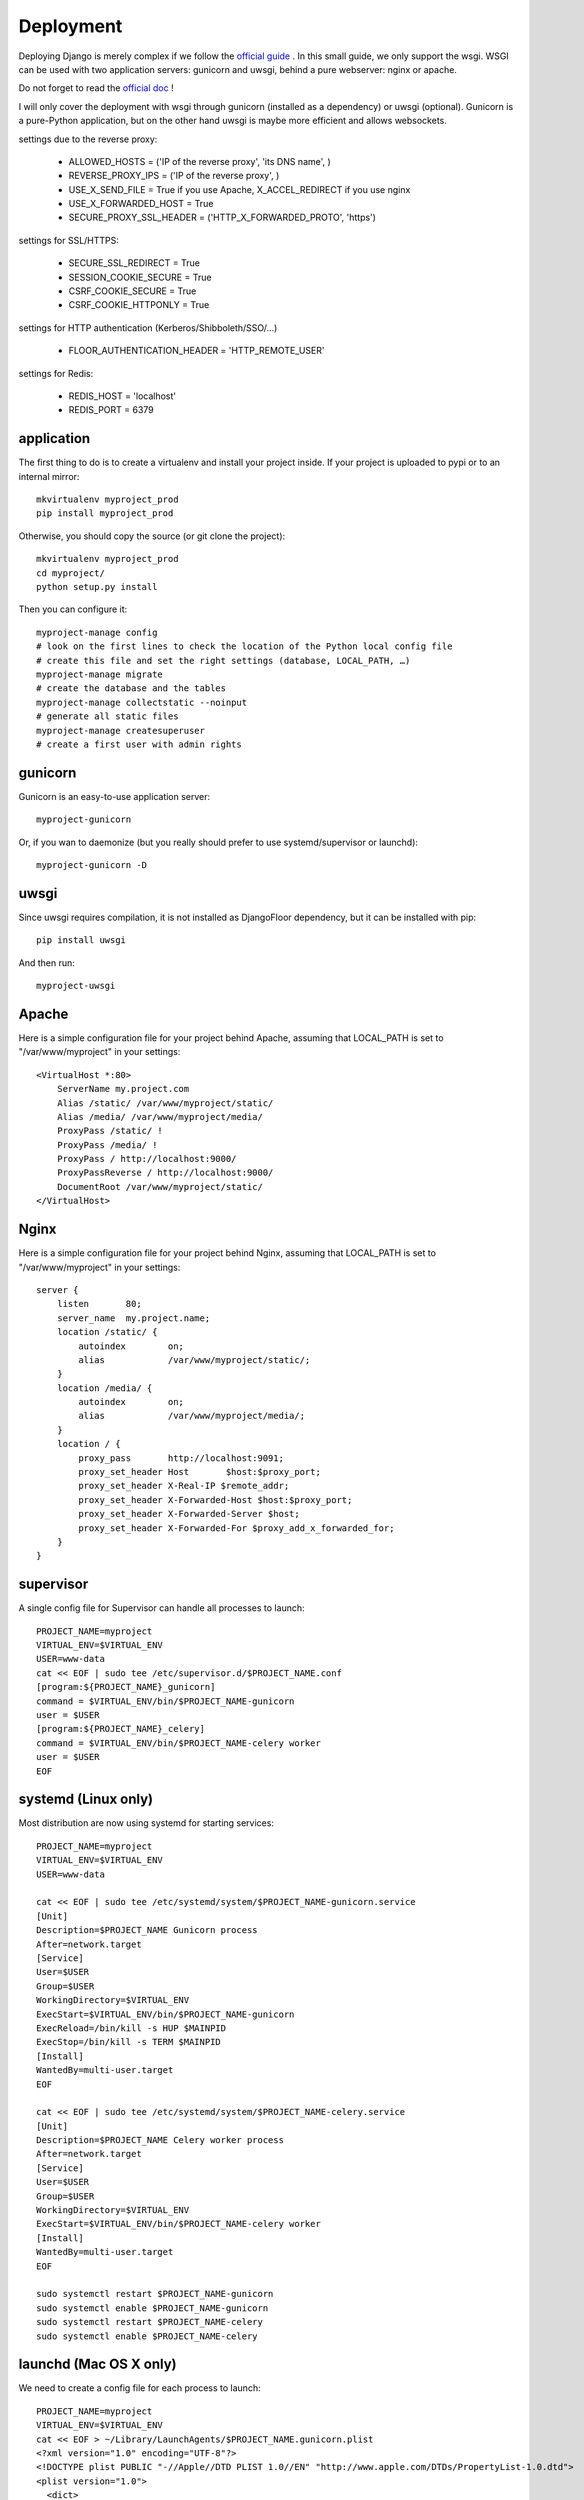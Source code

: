 Deployment
==========

Deploying Django is merely complex if we follow the `official guide <https://docs.djangoproject.com/en/1.8/howto/deployment/>`_ .
In this small guide, we only support the wsgi.
WSGI can be used with two application servers: gunicorn and uwsgi, behind a pure webserver: nginx or apache.

Do not forget to read the `official doc <https://docs.djangoproject.com/en/1.8/howto/deployment/checklist/>`_ !

I will only cover the deployment with wsgi through gunicorn (installed as a dependency) or uwsgi (optional).
Gunicorn is a pure-Python application, but on the other hand uwsgi is maybe more efficient and allows websockets.

settings due to the reverse proxy:

  * ALLOWED_HOSTS = ('IP of the reverse proxy', 'its DNS name', )
  * REVERSE_PROXY_IPS = ('IP of the reverse proxy', )
  * USE_X_SEND_FILE = True if you use Apache, X_ACCEL_REDIRECT if you use nginx
  * USE_X_FORWARDED_HOST = True
  * SECURE_PROXY_SSL_HEADER = ('HTTP_X_FORWARDED_PROTO', 'https')

settings for SSL/HTTPS:

  * SECURE_SSL_REDIRECT = True
  * SESSION_COOKIE_SECURE = True
  * CSRF_COOKIE_SECURE = True
  * CSRF_COOKIE_HTTPONLY = True

settings for HTTP authentication (Kerberos/Shibboleth/SSO/…)

  * FLOOR_AUTHENTICATION_HEADER = 'HTTP_REMOTE_USER'

settings for Redis:

  * REDIS_HOST = 'localhost'
  * REDIS_PORT = 6379

application
-----------

The first thing to do is to create a virtualenv and install your project inside.
If your project is uploaded to pypi or to an internal mirror::

    mkvirtualenv myproject_prod
    pip install myproject_prod

Otherwise, you should copy the source (or git clone the project)::

    mkvirtualenv myproject_prod
    cd myproject/
    python setup.py install

Then you can configure it::

    myproject-manage config
    # look on the first lines to check the location of the Python local config file
    # create this file and set the right settings (database, LOCAL_PATH, …)
    myproject-manage migrate
    # create the database and the tables
    myproject-manage collectstatic --noinput
    # generate all static files
    myproject-manage createsuperuser
    # create a first user with admin rights


gunicorn
--------

Gunicorn is an easy-to-use application server::

    myproject-gunicorn

Or, if you wan to daemonize (but you really should prefer to use systemd/supervisor or launchd)::

    myproject-gunicorn -D

uwsgi
-----

Since uwsgi requires compilation, it is not installed as DjangoFloor dependency, but it can be installed with pip::

    pip install uwsgi

And then run::

    myproject-uwsgi

Apache
------

Here is a simple configuration file for your project behind Apache, assuming that LOCAL_PATH is set to "/var/www/myproject" in your settings::

    <VirtualHost *:80>
        ServerName my.project.com
        Alias /static/ /var/www/myproject/static/
        Alias /media/ /var/www/myproject/media/
        ProxyPass /static/ !
        ProxyPass /media/ !
        ProxyPass / http://localhost:9000/
        ProxyPassReverse / http://localhost:9000/
        DocumentRoot /var/www/myproject/static/
    </VirtualHost>

Nginx
-----

Here is a simple configuration file for your project behind Nginx, assuming that LOCAL_PATH is set to "/var/www/myproject" in your settings::

    server {
        listen       80;
        server_name  my.project.name;
        location /static/ {
            autoindex        on;
            alias            /var/www/myproject/static/;
        }
        location /media/ {
            autoindex        on;
            alias            /var/www/myproject/media/;
        }
        location / {
            proxy_pass       http://localhost:9091;
            proxy_set_header Host       $host:$proxy_port;
            proxy_set_header X-Real-IP $remote_addr;
            proxy_set_header X-Forwarded-Host $host:$proxy_port;
            proxy_set_header X-Forwarded-Server $host;
            proxy_set_header X-Forwarded-For $proxy_add_x_forwarded_for;
        }
    }


supervisor
----------

A single config file for Supervisor can handle all processes to launch::

    PROJECT_NAME=myproject
    VIRTUAL_ENV=$VIRTUAL_ENV
    USER=www-data
    cat << EOF | sudo tee /etc/supervisor.d/$PROJECT_NAME.conf
    [program:${PROJECT_NAME}_gunicorn]
    command = $VIRTUAL_ENV/bin/$PROJECT_NAME-gunicorn
    user = $USER
    [program:${PROJECT_NAME}_celery]
    command = $VIRTUAL_ENV/bin/$PROJECT_NAME-celery worker
    user = $USER
    EOF

systemd (Linux only)
--------------------

Most distribution are now using systemd for starting services::

    PROJECT_NAME=myproject
    VIRTUAL_ENV=$VIRTUAL_ENV
    USER=www-data

    cat << EOF | sudo tee /etc/systemd/system/$PROJECT_NAME-gunicorn.service
    [Unit]
    Description=$PROJECT_NAME Gunicorn process
    After=network.target
    [Service]
    User=$USER
    Group=$USER
    WorkingDirectory=$VIRTUAL_ENV
    ExecStart=$VIRTUAL_ENV/bin/$PROJECT_NAME-gunicorn
    ExecReload=/bin/kill -s HUP $MAINPID
    ExecStop=/bin/kill -s TERM $MAINPID
    [Install]
    WantedBy=multi-user.target
    EOF

    cat << EOF | sudo tee /etc/systemd/system/$PROJECT_NAME-celery.service
    [Unit]
    Description=$PROJECT_NAME Celery worker process
    After=network.target
    [Service]
    User=$USER
    Group=$USER
    WorkingDirectory=$VIRTUAL_ENV
    ExecStart=$VIRTUAL_ENV/bin/$PROJECT_NAME-celery worker
    [Install]
    WantedBy=multi-user.target
    EOF

    sudo systemctl restart $PROJECT_NAME-gunicorn
    sudo systemctl enable $PROJECT_NAME-gunicorn
    sudo systemctl restart $PROJECT_NAME-celery
    sudo systemctl enable $PROJECT_NAME-celery

launchd (Mac OS X only)
-----------------------

We need to create a config file for each process to launch::

    PROJECT_NAME=myproject
    VIRTUAL_ENV=$VIRTUAL_ENV
    cat << EOF > ~/Library/LaunchAgents/$PROJECT_NAME.gunicorn.plist
    <?xml version="1.0" encoding="UTF-8"?>
    <!DOCTYPE plist PUBLIC "-//Apple//DTD PLIST 1.0//EN" "http://www.apple.com/DTDs/PropertyList-1.0.dtd">
    <plist version="1.0">
      <dict>
        <key>KeepAlive</key>
        <true/>
        <key>Label</key>
        <string>$PROJECT_NAME-gunicorn</string>
        <key>ProgramArguments</key>
        <array>
          <string>$VIRTUAL_ENV/bin/$PROJECT_NAME-gunicorn</string>
        </array>
        <key>EnvironmentVariables</key>
        <dict>
        </dict>
        <key>RunAtLoad</key>
        <true/>
        <key>WorkingDirectory</key>
        <string>/usr/local/var</string>
        <key>StandardErrorPath</key>
        <string>/dev/null</string>
        <key>StandardOutPath</key>
        <string>/dev/null</string>
      </dict>
    </plist>
    EOF
    cat << EOF > ~/Library/LaunchAgents/$PROJECT_NAME.celery.plist
    <?xml version="1.0" encoding="UTF-8"?>
    <!DOCTYPE plist PUBLIC "-//Apple//DTD PLIST 1.0//EN" "http://www.apple.com/DTDs/PropertyList-1.0.dtd">
    <plist version="1.0">
      <dict>
        <key>KeepAlive</key>
        <true/>
        <key>Label</key>
        <string>$PROJECT_NAME-celery</string>
        <key>ProgramArguments</key>
        <array>
          <string>$VIRTUAL_ENV/bin/$PROJECT_NAME-celery</string>
          <string>worker</string>
        </array>
        <key>EnvironmentVariables</key>
        <dict>
        </dict>
        <key>RunAtLoad</key>
        <true/>
        <key>WorkingDirectory</key>
        <string>/usr/local/var</string>
        <key>StandardErrorPath</key>
        <string>/dev/null</string>
        <key>StandardOutPath</key>
        <string>/dev/null</string>
      </dict>
    </plist>
    EOF


In this case, your project run as the current logged user. Maybe you should use a dedicated user.